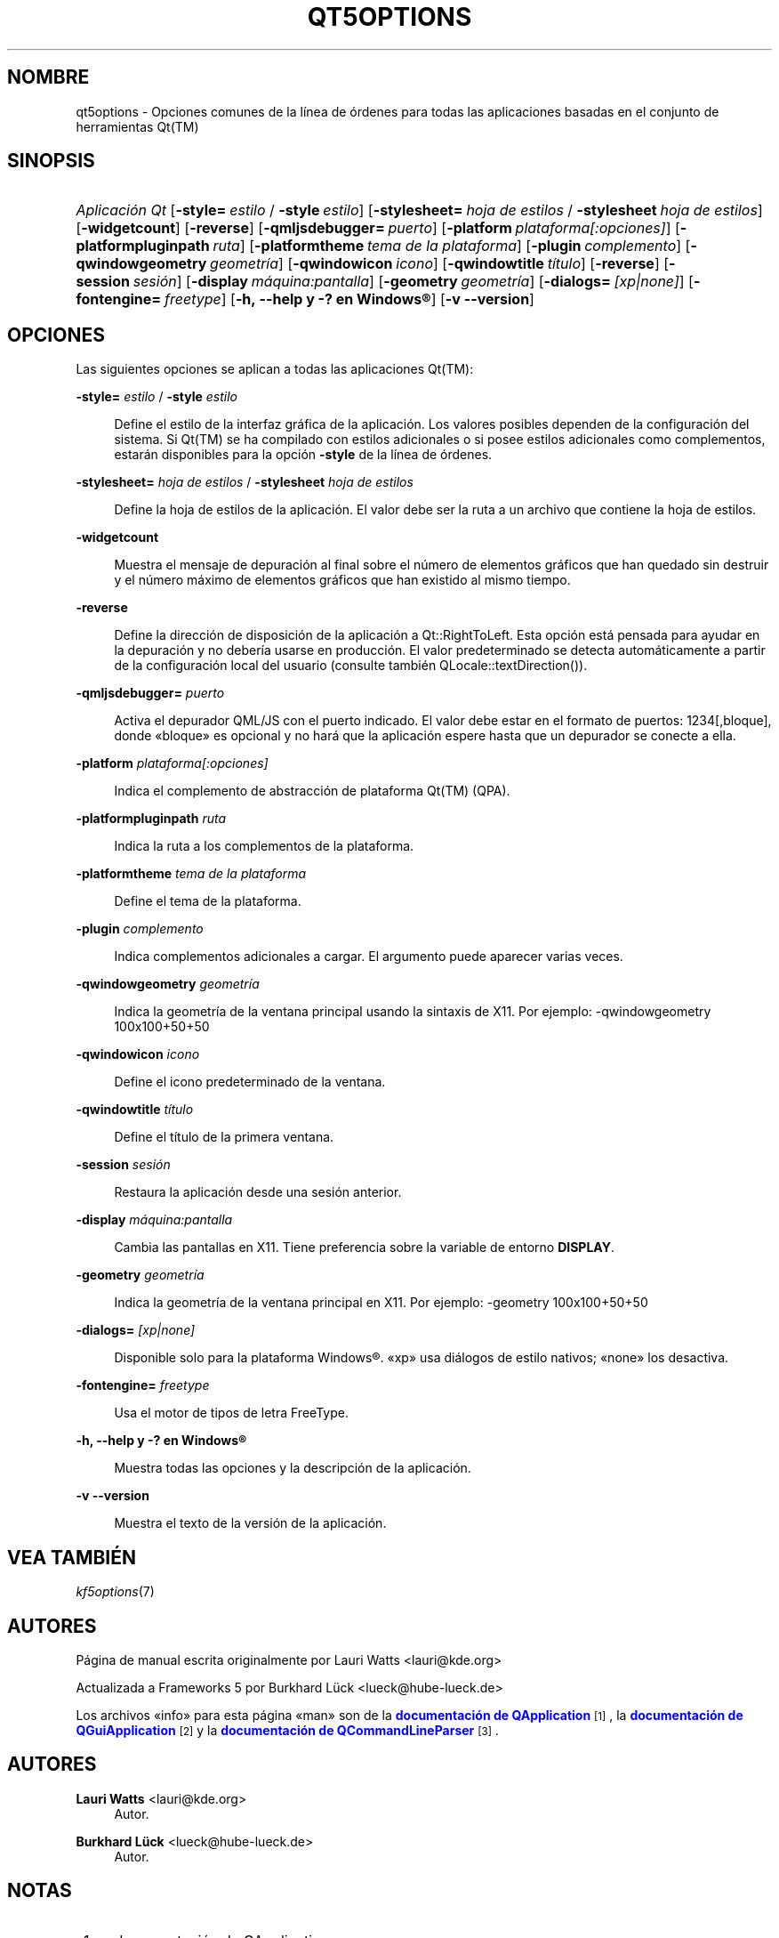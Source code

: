 '\" t
.\"     Title: qt5options
.\"    Author: Lauri Watts <lauri@kde.org>
.\" Generator: DocBook XSL Stylesheets v1.79.2 <http://docbook.sf.net/>
.\"      Date: 2016-06-04
.\"    Manual: Documentación de Qt para la línea de órdenes
.\"    Source: KDE Frameworks Qt 5.4
.\"  Language: Spanish
.\"
.TH "QT5OPTIONS" "7" "2016\-06\-04" "KDE Frameworks Qt 5.4" "Documentación de Qt para la lí"
.\" -----------------------------------------------------------------
.\" * Define some portability stuff
.\" -----------------------------------------------------------------
.\" ~~~~~~~~~~~~~~~~~~~~~~~~~~~~~~~~~~~~~~~~~~~~~~~~~~~~~~~~~~~~~~~~~
.\" http://bugs.debian.org/507673
.\" http://lists.gnu.org/archive/html/groff/2009-02/msg00013.html
.\" ~~~~~~~~~~~~~~~~~~~~~~~~~~~~~~~~~~~~~~~~~~~~~~~~~~~~~~~~~~~~~~~~~
.ie \n(.g .ds Aq \(aq
.el       .ds Aq '
.\" -----------------------------------------------------------------
.\" * set default formatting
.\" -----------------------------------------------------------------
.\" disable hyphenation
.nh
.\" disable justification (adjust text to left margin only)
.ad l
.\" -----------------------------------------------------------------
.\" * MAIN CONTENT STARTS HERE *
.\" -----------------------------------------------------------------




.SH "NOMBRE"
qt5options \- Opciones comunes de la línea de órdenes para todas las aplicaciones basadas en el conjunto de herramientas Qt(TM)

.SH "SINOPSIS"
.HP \w'\fB\fIAplicación\ Qt\fR\fR\ 'u
\fB\fIAplicación Qt\fR\fR  [\fB\-style=\fR\ \fIestilo\fR\ /\ \fB\-style\fR\ \fIestilo\fR]  [\fB\-stylesheet=\fR\ \fIhoja\ de\ estilos\fR\ /\ \fB\-stylesheet\fR\ \fIhoja\ de\ estilos\fR]  [\fB\-widgetcount\fR]  [\fB\-reverse\fR]  [\fB\-qmljsdebugger=\fR\ \fIpuerto\fR]  [\fB\-platform\fR\ \fIplataforma[:opciones]\fR]  [\fB\-platformpluginpath\fR\ \fIruta\fR]  [\fB\-platformtheme\fR\ \fItema\ de\ la\ plataforma\fR]  [\fB\-plugin\fR\ \fIcomplemento\fR]  [\fB\-qwindowgeometry\fR\ \fIgeometría\fR]  [\fB\-qwindowicon\fR\ \fIicono\fR]  [\fB\-qwindowtitle\fR\ \fItítulo\fR]  [\fB\-reverse\fR]  [\fB\-session\fR\ \fIsesión\fR]  [\fB\-display\fR\ \fImáquina:pantalla\fR]  [\fB\-geometry\fR\ \fIgeometría\fR]  [\fB\-dialogs=\fR\ \fI[xp|none]\fR]  [\fB\-fontengine=\fR\ \fIfreetype\fR]  [\fB\-h,\ \-\-help\ y\ \-?\ en\ \fR\fBWindows\(rg\fR]  [\fB\-v\ \-\-version\fR] 



.SH "OPCIONES"


.PP
Las siguientes opciones se aplican a todas las aplicaciones
Qt(TM):




.PP
\fB\-style=\fR \fIestilo\fR / \fB\-style\fR \fIestilo\fR
.RS 4


Define el estilo de la interfaz gráfica de la aplicación\&. Los valores posibles dependen de la configuración del sistema\&. Si
Qt(TM)
se ha compilado con estilos adicionales o si posee estilos adicionales como complementos, estarán disponibles para la opción
\fB\-style\fR
de la línea de órdenes\&.

.RE
.PP
\fB\-stylesheet=\fR \fIhoja de estilos\fR / \fB\-stylesheet\fR \fIhoja de estilos\fR
.RS 4


Define la hoja de estilos de la aplicación\&. El valor debe ser la ruta a un archivo que contiene la hoja de estilos\&.
.RE
.PP
\fB\-widgetcount\fR
.RS 4


Muestra el mensaje de depuración al final sobre el número de elementos gráficos que han quedado sin destruir y el número máximo de elementos gráficos que han existido al mismo tiempo\&.
.RE
.PP
\fB\-reverse\fR
.RS 4


Define la dirección de disposición de la aplicación a
Qt::RightToLeft\&. Esta opción está pensada para ayudar en la depuración y no debería usarse en producción\&. El valor predeterminado se detecta automáticamente a partir de la configuración local del usuario (consulte también
QLocale::textDirection())\&.
.RE
.PP
\fB\-qmljsdebugger=\fR \fIpuerto\fR
.RS 4


Activa el depurador QML/JS con el puerto indicado\&. El valor debe estar en el formato de puertos: 1234[,bloque], donde \(Fobloque\(Fc es opcional y no hará que la aplicación espere hasta que un depurador se conecte a ella\&.
.RE
.PP
\fB\-platform\fR \fIplataforma[:opciones]\fR
.RS 4


Indica el complemento de abstracción de plataforma
Qt(TM)
(QPA)\&.
.RE
.PP
\fB\-platformpluginpath\fR \fIruta\fR
.RS 4


Indica la ruta a los complementos de la plataforma\&.
.RE
.PP
\fB\-platformtheme\fR \fItema de la plataforma\fR
.RS 4


Define el tema de la plataforma\&.
.RE
.PP
\fB\-plugin\fR \fIcomplemento\fR
.RS 4


Indica complementos adicionales a cargar\&. El argumento puede aparecer varias veces\&.
.RE
.PP
\fB\-qwindowgeometry\fR \fIgeometría\fR
.RS 4


Indica la geometría de la ventana principal usando la sintaxis de
X11\&. Por ejemplo: \-qwindowgeometry 100x100+50+50
.RE
.PP
\fB\-qwindowicon\fR \fIicono\fR
.RS 4


Define el icono predeterminado de la ventana\&.
.RE
.PP
\fB\-qwindowtitle\fR \fItítulo\fR
.RS 4


Define el título de la primera ventana\&.
.RE
.PP
\fB\-session\fR \fIsesión\fR
.RS 4


Restaura la aplicación desde una sesión anterior\&.
.RE
.PP
\fB\-display\fR \fImáquina:pantalla\fR
.RS 4


Cambia las pantallas en
X11\&. Tiene preferencia sobre la variable de entorno
\fBDISPLAY\fR\&.
.RE
.PP
\fB\-geometry\fR \fIgeometría\fR
.RS 4


Indica la geometría de la ventana principal en
X11\&. Por ejemplo: \-geometry 100x100+50+50
.RE
.PP
\fB\-dialogs=\fR \fI[xp|none]\fR
.RS 4


Disponible solo para la plataforma
Windows\(rg\&. \(Foxp\(Fc usa diálogos de estilo nativos; \(Fonone\(Fc los desactiva\&.
.RE
.PP
\fB\-fontengine=\fR \fIfreetype\fR
.RS 4


Usa el motor de tipos de letra FreeType\&.
.RE

.PP
\fB\-h, \-\-help y \-? en \fR\fBWindows\(rg\fR
.RS 4


Muestra todas las opciones y la descripción de la aplicación\&.
.RE
.PP
\fB\-v \-\-version\fR
.RS 4


Muestra el texto de la versión de la aplicación\&.
.RE





.SH "VEA TAMBIÉN"

.PP
\fIkf5options\fR(7)



.SH "AUTORES"

.PP
Página de manual escrita originalmente por
Lauri Watts
<lauri@kde\&.org>
.PP
Actualizada a
Frameworks
5 por
Burkhard Lück
<lueck@hube\-lueck\&.de>
.PP
Los archivos \(Foinfo\(Fc para esta página \(Foman\(Fc son de la
\m[blue]\fBdocumentación de QApplication\fR\m[]\&\s-2\u[1]\d\s+2, la
\m[blue]\fBdocumentación de QGuiApplication\fR\m[]\&\s-2\u[2]\d\s+2
y la
\m[blue]\fBdocumentación de QCommandLineParser\fR\m[]\&\s-2\u[3]\d\s+2\&.


.SH "AUTORES"
.PP
\fBLauri Watts\fR <\&lauri@kde\&.org\&>
.RS 4
Autor.
.RE
.PP
\fBBurkhard Lück\fR <\&lueck@hube\-lueck\&.de\&>
.RS 4
Autor.
.RE
.SH "NOTAS"
.IP " 1." 4
documentación de QApplication
.RS 4
\%https://doc.qt.io/qt-5/qapplication.html#QApplication
.RE
.IP " 2." 4
documentación de QGuiApplication
.RS 4
\%https://doc.qt.io/qt-5/qguiapplication.html#QGuiApplication
.RE
.IP " 3." 4
documentación de QCommandLineParser
.RS 4
\%https://doc.qt.io/qt-5/qcommandlineparser.html
.RE
